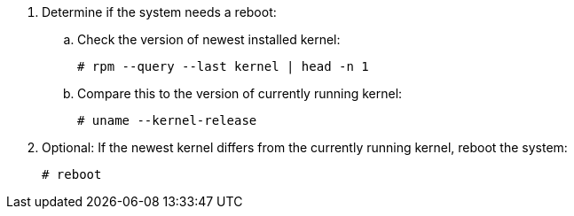 . Determine if the system needs a reboot:
ifdef::foreman-deb[]
+
[options="nowrap"]
----
$ ls /run/reboot-required
----
. Optional: If the `/run/reboot-required` file exists, reboot the system:
endif::[]
ifndef::foreman-deb[]
.. Check the version of newest installed kernel:
+
[options="nowrap"]
----
# rpm --query --last kernel | head -n 1
----
.. Compare this to the version of currently running kernel:
+
[options="nowrap"]
----
# uname --kernel-release
----
. Optional: If the newest kernel differs from the currently running kernel, reboot the system:
endif::[]
+
[options="nowrap"]
----
# reboot
----
